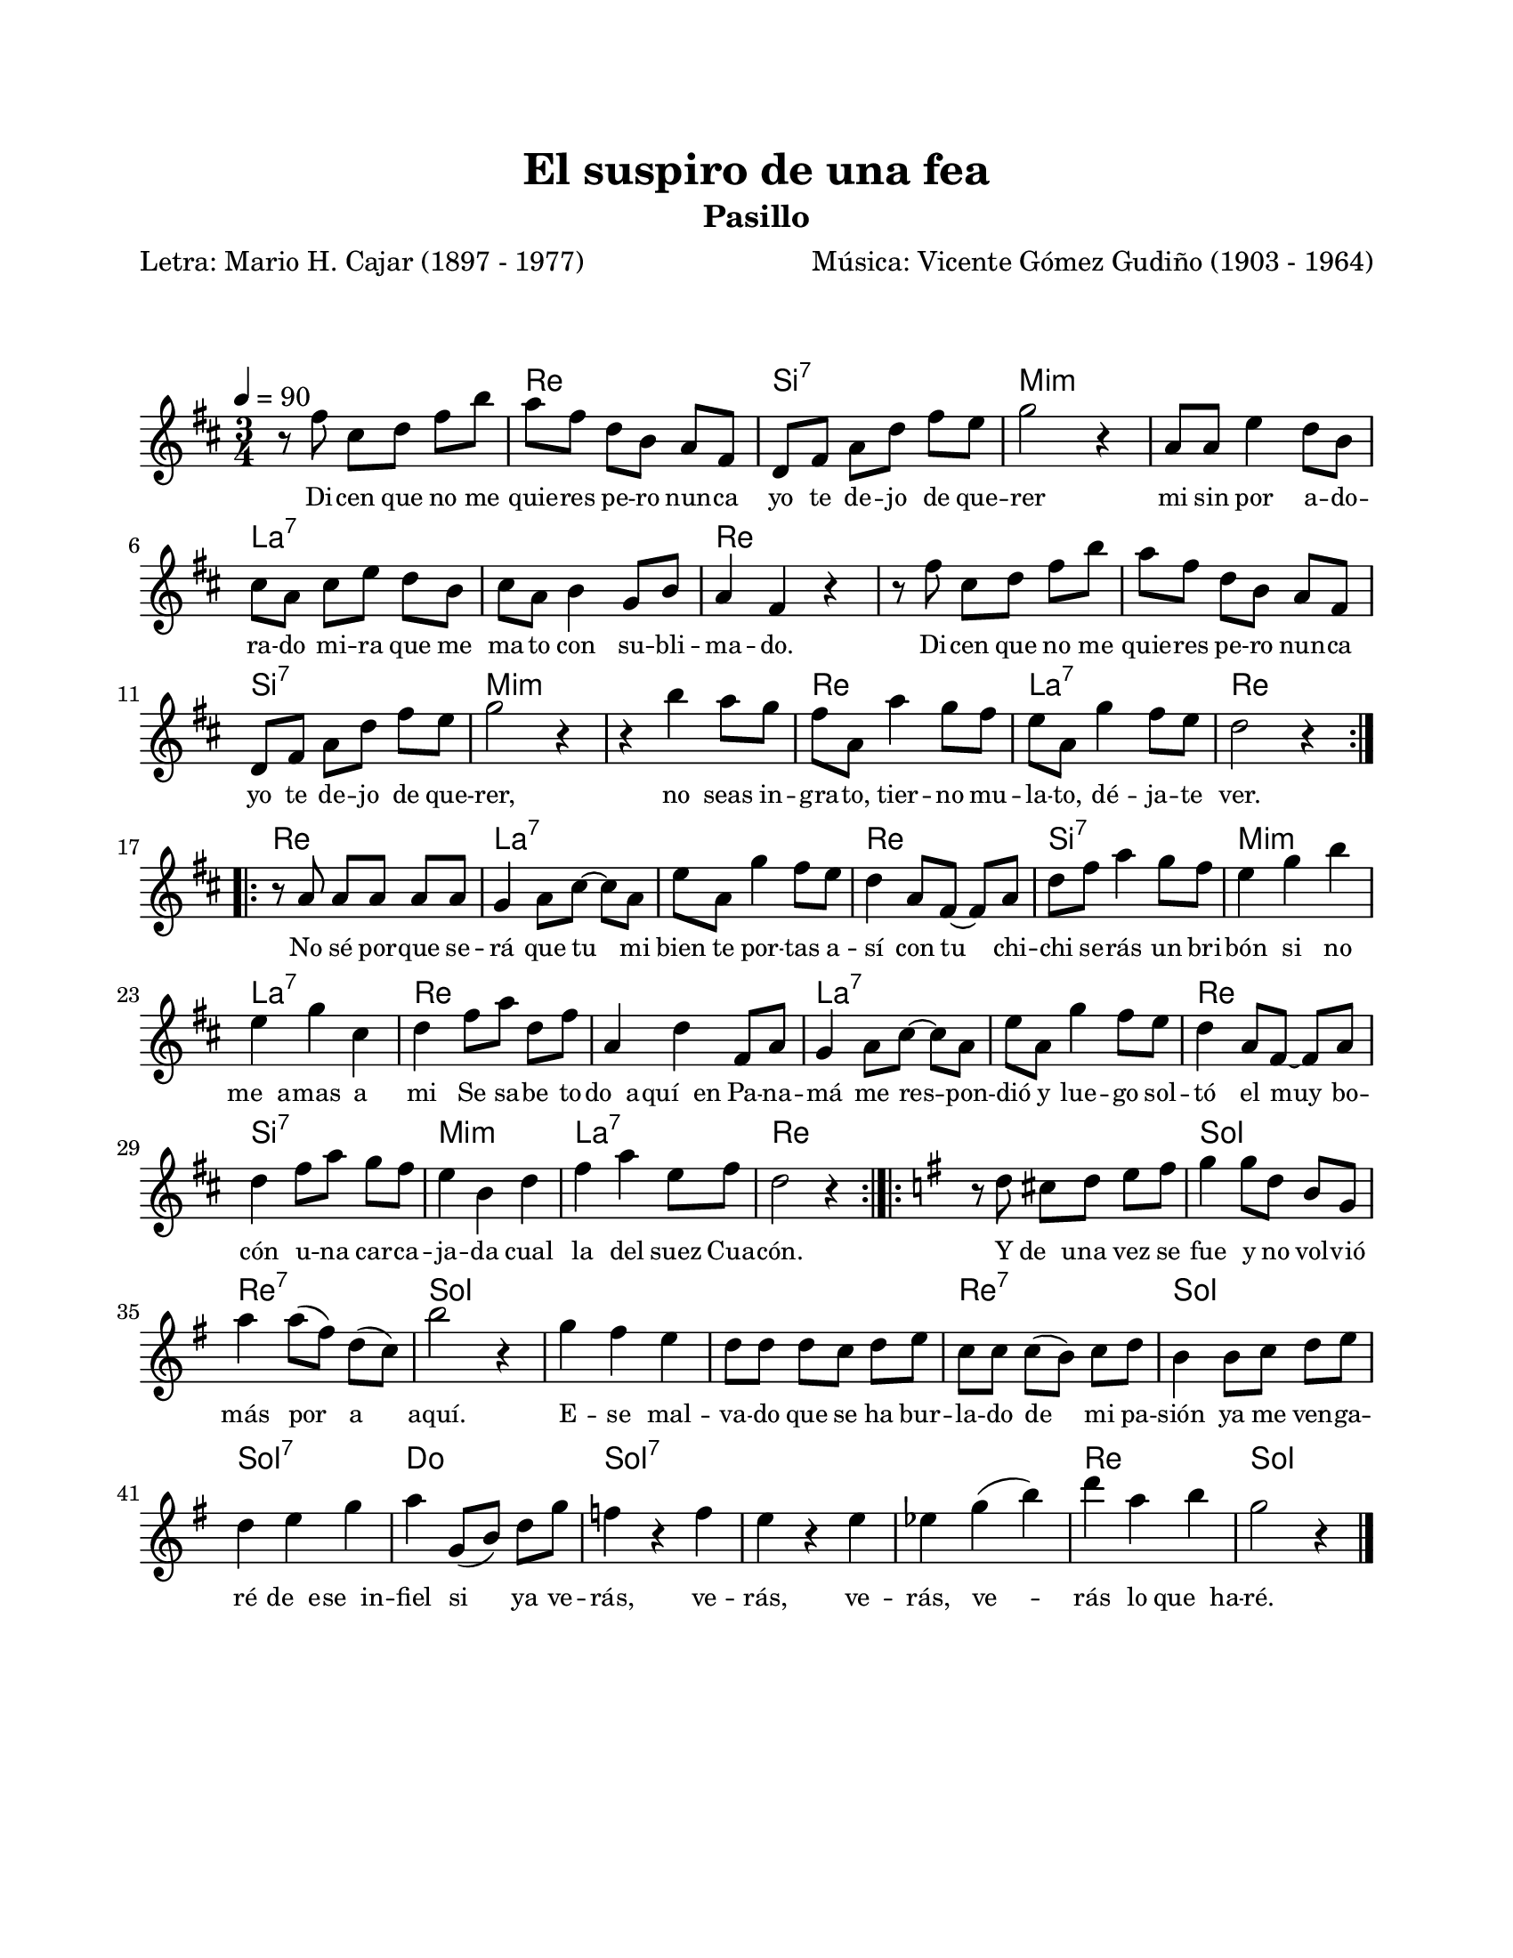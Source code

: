 \version "2.23.2"
\header {
	title = "El suspiro de una fea"
	subtitle = "Pasillo"
	poet = "Letra: Mario H. Cajar (1897 - 1977)"
	composer = "Música: Vicente Gómez Gudiño (1903 - 1964)"
	tagline = ##f
}

\paper {
	#(set-paper-size "letter")
	top-margin = 20
	left-margin = 20
	right-margin = 20
	bottom-margin = 25
	print-page-number = false
	indent = 0
}

\markup \vspace #2

global= {
	\time 3/4
	\tempo 4 = 90
	\key d \major
}

violinUno = \new Voice \relative c' {
	\set Timing.beamExceptions = #'()
	r8 fis'8 cis d fis b | a fis d b a fis | d fis a d fis e | g2 r4 |
	a,8 a e'4 d8 b | cis a cis e d b | cis a b4 g8 b | a4 fis r4 | 
	r8 fis'8 cis d fis b | a fis d b a fis | d fis a d fis e | g2 r4 |
	r4 b4 a8 g | fis a, a'4 g8 fis | e a, g'4 fis8 e | d2 r4 |
	\bar ":|.|:"
	r8 a8 a a a a | g4 a8 cis ~ cis a | e' a, g'4 fis8 e | d4 a8 fis ~ fis a |
	d fis a4 g8 fis | e4 g b | e, g cis, | d fis8 a d, fis |
	a,4 d fis,8 a | g4 a8 cis ~ cis a | e' a, g'4 fis8 e | d4 a8 fis ~ fis a |
	d4 fis8 a g fis | e4 b d | fis a e8 fis | d2 r4 |
	\bar ":|.|:"
	\key g \major
	r8 d8 cis d e fis | g4 g8 d b g | a'4 a8( fis) d( c) | b'2 r4 |
	g4 fis e | d8 d d c d e | c c c( b) c d | b4 b8 c d e |
	d4 e g | a4 g,8( b) d g | f4 r4 f | e r4 e | 
	ees g( b) | d a b | g2 r4
	\bar "|."
}

harmonies = \chordmode {
	\time 3/4
	s2. | d2. | b2.:7 | e2.:m | 
	e2.:m | a2.:7 | a2.:7 | d2. | 
	d2. | d2. | b2.:7 | e2.:m | 
	e2.:m | d2. | a2.:7 | d2. |
	d2. | a2.:7 | a2.:7 | d2. |
	b2.:7 | e2.:m | a2.:7 | d2. |
	d2. | a2.:7 | a2.:7 | d2. |
	b2.:7 | e2.:m | a2.:7 | d2. |
	d2. | g2. | d2.:7 | g2. |
	g2. | g2. | d2.:7 | g2. |
	g2.:7 | c2. | g2.:7 | g2.:7 |
	g2.:7 | d2. | g2.
}


\score {
<<
	\language "espanol"
	\new ChordNames {
		\set chordChanges = ##t
		\set noChordSymbol = ##f
		\override ChordName.font-size = #0.9
		\override ChordName.direction = #UP
		\harmonies
	}
	\new Staff
		<< \global \violinUno >>
		\addlyrics { 
			Di -- cen que no me quie -- res pe -- ro nun -- ca 
			yo te de -- jo de que -- rer
			mi sin por a -- do -- ra -- do mi -- ra que me ma -- to 
			con su -- bli -- ma -- do. 
			Di -- cen que no me quie -- res pe -- ro nun -- ca 
			yo te de -- jo  de que -- rer,
			no seas in -- gra -- to, tier -- no mu -- la -- to, 
			dé -- ja -- te ver.
			No sé por -- que se -- rá que tu mi bien te por -- tas a -- sí
			con tu chi -- chi se -- rás un bri -- bón si no me__a -- mas a mi
			Se sa -- be to -- do__a -- quí__en Pa -- na -- má me
			res -- pon -- dió y lue -- go sol -- tó el muy bo -- cón u -- na 
			car -- ca -- ja -- da cual la del suez Cua -- cón.
			Y de__u -- na vez se fue y no vol -- vió más por a aquí.
			E -- se mal -- va -- do que se ha bur -- la -- do de mi pa -- sión 
			ya me ven -- ga -- ré de__e -- se__in -- fiel si ya ve -- rás,
			ve -- rás, ve -- rás, ve -- rás lo que__ha -- ré.
		}
		\override Lyrics.LyricText.font-size = #-0.5
>>
\layout {}
%%\midi {}
}
